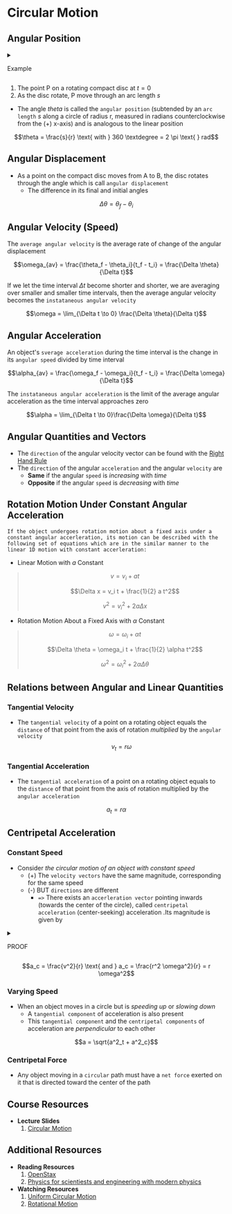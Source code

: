 * Circular Motion
:PROPERTIES:
:CUSTOM_ID: circular-motion
:END:

** Angular Position
:PROPERTIES:
:CUSTOM_ID: angular-position
:END:

#+begin_html
  <details>
#+end_html

#+begin_html
  <summary>
#+end_html

Example

#+begin_html
  </summary>
#+end_html

#+begin_html
  </details>
#+end_html

1. The point P on a rotating compact disc at $t=0$
2. As the disc rotate, P move through an arc length $s$

- The angle /theta/ is called the =angular position= (subtended by an
  =arc length= $s$ along a circle of radius r, measured in radians
  counterclockwise from the (+) x-axis) and is analogous to the linear
  position

$$\theta = \frac{s}{r} \text{ with } 360 \textdegree = 2 \pi \text{ } rad$$

** Angular Displacement
:PROPERTIES:
:CUSTOM_ID: angular-displacement
:END:
- As a point on the compact disc moves from A to B, the disc rotates
  through the angle which is call =angular displacement=
  - The difference in its final and initial angles

$$\Delta \theta = \theta_f - \theta_i$$

** Angular Velocity (Speed)
:PROPERTIES:
:CUSTOM_ID: angular-velocity-speed
:END:
The =average angular velocity= is the average rate of change of the
angular displacement

$$\omega_{av} = \frac{\theta_f - \theta_i}{t_f - t_i} = \frac{\Delta \theta}{\Delta t}$$

If we let the time interval $\Delta t$ become shorter and shorter, we
are averaging over smaller and smaller time intervals, then the average
angular velocity becomes the =instataneous angular velocity=

$$\omega = \lim_{\Delta t \to 0} \frac{\Delta \theta}{\Delta t}$$

** Angular Acceleration
:PROPERTIES:
:CUSTOM_ID: angular-acceleration
:END:
An object's =sverage acceleration= during the time interval is the
change in its =angular speed= divided by time interval

$$\alpha_{av} = \frac{\omega_f - \omega_i}{t_f - t_i} = \frac{\Delta \omega}{\Delta t}$$

The =instataneous angular acceleration= is the limit of the average
angular acceleration as the time interval approaches zero

$$\alpha = \lim_{\Delta t \to 0}\frac{\Delta \omega}{\Delta t}$$

** Angular Quantities and Vectors
:PROPERTIES:
:CUSTOM_ID: angular-quantities-and-vectors
:END:

#+begin_html
  <p align="center">
#+end_html

#+begin_html
  </p>
#+end_html

- The =direction= of the angular velocity vector can be found with the
  [[./assets/w4-circular/example41.jpg][Right Hand Rule]]
- The =direction= of the angular =acceleration= and the angular
  =velocity= are
  - *Same* if the angular =speed= is /increasing/ with /time/
  - *Opposite* if the angular =speed= is /decreasing/ with /time/

** Rotation Motion Under Constant Angular Acceleration
:PROPERTIES:
:CUSTOM_ID: rotation-motion-under-constant-angular-acceleration
:END:
=If the object undergoes rotation motion about a fixed axis under a constant angular accerleration, its motion can be described with the following set of equations which are in the similar manner to the linear 1D motion with constant accerleration:=

- Linear Motion with $a$ Constant

#+begin_quote
$$v = v_i + at$$

$$\Delta x = v_i t + \frac{1}{2} a t^2$$

$$v^2 = v^2_i + 2a \Delta x$$
#+end_quote

- Rotation Motion About a Fixed Axis with $\alpha$ Constant

#+begin_quote
$$\omega = \omega_i + \alpha t$$

$$\Delta \theta = \omega_i t + \frac{1}{2} \alpha t^2$$

$$\omega^2 = \omega^2_i + 2 \alpha \Delta \theta$$
#+end_quote

** Relations between Angular and Linear Quantities
:PROPERTIES:
:CUSTOM_ID: relations-between-angular-and-linear-quantities
:END:

#+begin_html
  <p align="center">
#+end_html

#+begin_html
  </p>
#+end_html

*** Tangential Velocity
:PROPERTIES:
:CUSTOM_ID: tangential-velocity
:END:
- The =tangential velocity= of a point on a rotating object equals the
  =distance= of that point from the axis of rotation /multiplied/ by the
  =angular velocity= $$v_t = r \omega$$

*** Tangential Acceleration
:PROPERTIES:
:CUSTOM_ID: tangential-acceleration
:END:
- The =tangential acceleration= of a point on a rotating object equals
  to the =distance= of that point from the axis of rotation multiplied
  by the =angular acceleration=

$$a_t = r \alpha$$

** Centripetal Acceleration
:PROPERTIES:
:CUSTOM_ID: centripetal-acceleration
:END:
*** Constant Speed
:PROPERTIES:
:CUSTOM_ID: constant-speed
:END:
- Consider /the circular motion of an object with constant speed/
  - (+) The =velocity vectors= have the same magnitude, corresponding
    for the same speed
  - (-) BUT =directions= are different
    - ==>= There exists an =accerleration vector= pointing inwards
      (towards the center of the circle), called
      =centripetal acceleration= (center-seeking) acceleration .Its
      magnitude is given by

#+begin_html
  <details>
#+end_html

#+begin_html
  <summary>
#+end_html

PROOF

#+begin_html
  </summary>
#+end_html

- As the particle moves counterclockwise in time $\Delta t$ on the
  circular path
  - The =position vector= moves from
    $\vec{r}(t) \text{ to } \vec{r}(t + \Delta t)$
  - The =velocity vector= has constant magnitude and its tangent to the
    path as it changes from $\vec{v}(t)$ to \(\vec{v}(t + \Delta t)$,
    changing its direction only
  - Since =velocity vector= $\vec{v}(t)$ is /perpendicular/ to the
    =position vector= $\vec{r}(t)$. The triangle form from the
    =position vector= $\vec{\Delta r}$, and =velocity vector= and
    $\vec{v}$ are similar
  - Since $|\vec{r}(t)| = |\vec{r}(t + \Delta t)|$ and
    $|\vec{v}(t)| = |\vec{v}(t + \Delta t)|$
    - ==>=the two triangles are /isosceles/

#+begin_html
  <p align="center">
#+end_html

#+begin_html
  </p>
#+end_html

Thus,

$$\frac{\Delta v}{v}  = \frac{\Delta r}{r} \text{ or } \Delta v = \frac{v}{r} \Delta r$$

$$a = \lim_{\Delta t \to 0} \frac{\Delta v}{\Delta t} = \frac{v}{r} \left( \frac{\Delta v}{\Delta t} \right) = \frac{v^2}{r}$$

#+begin_html
  </details>
#+end_html

$$a_c  = \frac{v^2}{r} \text{ and } a_c = \frac{r^2 \omega^2}{r} = r \omega^2$$

*** Varying Speed
:PROPERTIES:
:CUSTOM_ID: varying-speed
:END:
- When an object moves in a circle but is /speeding up/ or /slowing
  down/
  - A =tangential component= of acceleration is also present
  - This =tangential component= and the =centripetal components= of
    acceleration are /perpendicular/ to each other

$$a = \sqrt{a^2_t + a^2_c}$$

*** Centripetal Force
:PROPERTIES:
:CUSTOM_ID: centripetal-force
:END:
- Any object moving in a =circular= path must have a =net force= exerted
  on it that is directed toward the center of the path

#+begin_html
  <p align="center">
#+end_html

#+begin_html
  </p>
#+end_html

** Course Resources
:PROPERTIES:
:CUSTOM_ID: course-resources
:END:
- *Lecture Slides*
  1. [[https://mega.nz/file/bSoRWbgJ#ifyBIVGMqXRal9JgcyMMlA8-7AjODqh2XUfPvLnG0KI][Circular
     Motion]]

** Additional Resources
:PROPERTIES:
:CUSTOM_ID: additional-resources
:END:
- *Reading Resources*
  1. [[https://collection.bccampus.ca/textbooks/university-physics-353/][OpenStax]]
  2. [[https://rmitlibraryvn.rmit.edu.vn/permalink/84RVI_INST/1kigfja/alma991001154609006821][Physics
     for scientiests and engineering with modern physics]]
- *Watching Resources*
  1. [[https://youtu.be/bpFK2VCRHUs][Uniform Circular Motion]]
  2. [[https://youtu.be/fmXFWi-WfyU][Rotational Motion]]
